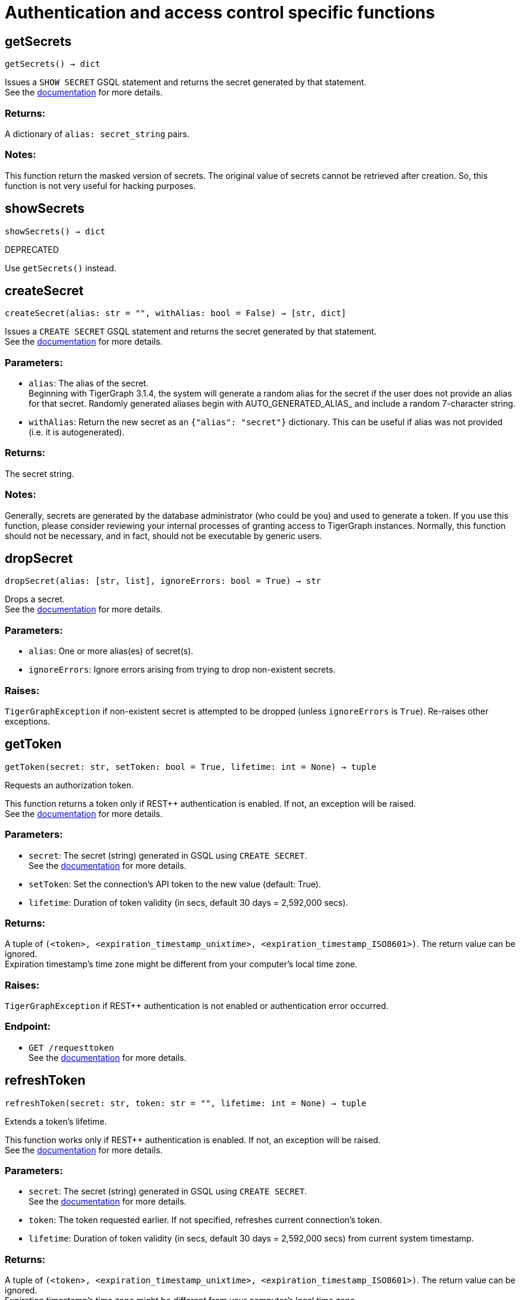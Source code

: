 = Authentication and access control specific functions

== getSecrets
`getSecrets() -> dict`

Issues a `SHOW SECRET` GSQL statement and returns the secret generated by that
statement.
 +
See the https://docs.tigergraph.com/admin/admin-guide/user-access/managing-credentials#create-a-secret[documentation] for more details.

=== Returns:
A dictionary of `alias: secret_string` pairs.

=== Notes:
This function return the masked version of secrets. The original value of secrets cannot
be retrieved after creation. So, this function is not very useful for hacking purposes.


== showSecrets
`showSecrets() -> dict`

DEPRECATED

Use `getSecrets()` instead.


== createSecret
`createSecret(alias: str = "", withAlias: bool = False) -> [str, dict]`

Issues a `CREATE SECRET` GSQL statement and returns the secret generated by that statement.
 +
See the https://docs.tigergraph.com/admin/admin-guide/user-access/managing-credentials#create-a-secret[documentation] for more details.

=== Parameters:
* `alias`: The alias of the secret. +
Beginning with TigerGraph 3.1.4, the system will generate a random alias for the
secret if the user does not provide an alias for that secret. Randomly generated
aliases begin with AUTO_GENERATED_ALIAS_ and include a random 7-character string.
* `withAlias`: Return the new secret as an `{"alias": "secret"}` dictionary. This can be useful if
alias was not provided (i.e. it is autogenerated).

=== Returns:
The secret string.

=== Notes:
Generally, secrets are generated by the database administrator (who could be you) and
used to generate a token. If you use this function, please consider reviewing your
internal processes of granting access to TigerGraph instances. Normally, this function
should not be necessary, and in fact, should not be executable by generic users.


== dropSecret
`dropSecret(alias: [str, list], ignoreErrors: bool = True) -> str`

Drops a secret.
 +
See the https://docs.tigergraph.com/tigergraph-server/current/user-access/managing-credentials#_drop_a_secret[documentation] for more details.


=== Parameters:
* `alias`: One or more alias(es) of secret(s).
* `ignoreErrors`: Ignore errors arising from trying to drop non-existent secrets.

=== Raises:
`TigerGraphException` if non-existent secret is attempted to be dropped (unless
`ignoreErrors` is `True`). Re-raises other exceptions.


== getToken
`getToken(secret: str, setToken: bool = True, lifetime: int = None) -> tuple`

Requests an authorization token.

This function returns a token only if REST++ authentication is enabled. If not, an exception
will be raised.
 +
See the https://docs.tigergraph.com/admin/admin-guide/user-access-management/user-privileges-and-authentication#rest-authentication[documentation] for more details.

=== Parameters:
* `secret`: The secret (string) generated in GSQL using `CREATE SECRET`.
 +
See the https://docs.tigergraph.com/tigergraph-server/current/user-access/managing-credentials#_create_a_secret[documentation] for more details.
* `setToken`: Set the connection's API token to the new value (default: True).
* `lifetime`: Duration of token validity (in secs, default 30 days = 2,592,000 secs).

=== Returns:
A tuple of `(<token>, <expiration_timestamp_unixtime>, <expiration_timestamp_ISO8601>)`.
The return value can be ignored. +
Expiration timestamp's time zone might be different from your computer's local time zone.

=== Raises:
`TigerGraphException` if REST++ authentication is not enabled or authentication error
occurred.

=== Endpoint:
- `GET /requesttoken`
 +
See the https://docs.tigergraph.com/tigergraph-server/current/api/built-in-endpoints#_request_a_token[documentation] for more details.


== refreshToken
`refreshToken(secret: str, token: str = "", lifetime: int = None) -> tuple`

Extends a token's lifetime.

This function works only if REST++ authentication is enabled. If not, an exception will be
raised.
 +
See the https://docs.tigergraph.com/admin/admin-guide/user-access-management/user-privileges-and-authentication#rest-authentication[documentation] for more details.

=== Parameters:
* `secret`: The secret (string) generated in GSQL using `CREATE SECRET`.
 +
See the https://docs.tigergraph.com/tigergraph-server/current/user-access/managing-credentials#_create_a_secret[documentation] for more details.
* `token`: The token requested earlier. If not specified, refreshes current connection's token.
* `lifetime`: Duration of token validity (in secs, default 30 days = 2,592,000 secs) from current
system timestamp.

=== Returns:
A tuple of `(<token>, <expiration_timestamp_unixtime>, <expiration_timestamp_ISO8601>)`.
The return value can be ignored. +
Expiration timestamp's time zone might be different from your computer's local time
zone. +
New expiration timestamp will be now + lifetime seconds, _not_ current expiration
timestamp + lifetime seconds.

=== Raises:
`TigerGraphException` if REST++ authentication is not enabled or authentication error
occurred, e.g. specified token does not exists.

Note:

=== Endpoint:
- `PUT /requesttoken`
 +
See the https://docs.tigergraph.com/tigergraph-server/current/api/built-in-endpoints#_refresh_a_token[documentation] for more details.


== deleteToken
`deleteToken(secret, token = None, skipNA = True) -> bool`

Deletes a token.

This function works only if REST++ authentication is enabled. If not, an exception will be
raised.
 +
See the https://docs.tigergraph.com/tigergraph-server/current/user-access/enabling-user-authentication#_enable_restpp_authentication[documentation] for more details.

=== Parameters:
* `secret`: The secret (string) generated in GSQL using `CREATE SECRET`.
 +
See the https://docs.tigergraph.com/tigergraph-server/current/user-access/managing-credentials#_create_a_secret[documentation] for more details.
* `token`: The token requested earlier. If not specified, deletes current connection's token,
so be careful.
* `skipNA`: Don't raise exception if specified token does not exist.

=== Returns:
`True`, if deletion was successful, or token did not exist but `skipNA` was `True`.

=== Raises:
`TigerGraphException` if REST++ authentication is not enabled or authentication error
occurred, e.g. specified token does not exists.

=== Endpoint:
- `DELETE /requesttoken`
 +
See the https://docs.tigergraph.com/tigergraph-server/current/api/built-in-endpoints#_delete_a_token[documentation] for more details.


